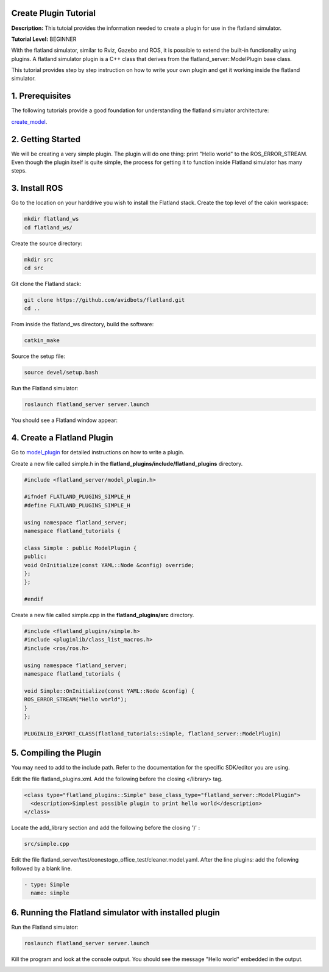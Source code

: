 .. image:: ../_static/flatland_logo2.png
    :width: 250px
    :align: right
    :target: ../_static/flatland_logo2.png

Create Plugin Tutorial
======================

**Description:** This tutoial provides the information needed to create a plugin for use in the flatland simulator.

**Tutorial Level:** BEGINNER

With the flatland simulator, similar to Rviz, Gazebo and ROS, it is possible 
to extend the built-in functionality using plugins. A flatland simulator 
plugin is a C++ class that derives from the flatland_server::ModelPlugin 
base class.

This tutorial provides step by step instruction on how to write your own 
plugin and get it working inside the flatland simulator.
   
1. Prerequisites
================

The following tutorials provide a good foundation for understanding the flatland 
simulator architecture:

create_model_.

.. _create_model: file:///home/mikeb/Dev/flatland_github/src/flatland/docs/_build/html/flatland_tutorials/create_model.html

2. Getting Started
==================

We will be creating a very simple plugin. The plugin will do one thing: print 
"Hello world" to the ROS_ERROR_STREAM. Even though the plugin itself is quite
simple, the process for getting it to function inside Flatland simulator has
many steps.

3. Install ROS
==============

Go to the location on your harddrive you wish to install the Flatland stack. 
Create the top level of the cakin workspace:

.. code-block:: Cpp

    mkdir flatland_ws
    cd flatland_ws/

Create the source directory:

.. code-block:: Cpp

    mkdir src
    cd src

Git clone the Flatland stack:

.. code-block:: Cpp

    git clone https://github.com/avidbots/flatland.git
    cd ..
 
From inside the flatland_ws directory, build the software:
 
.. code-block:: Cpp

    catkin_make

Source the setup file:

.. code-block:: Cpp

    source devel/setup.bash

Run the Flatland simulator:

.. code-block:: Cpp

    roslaunch flatland_server server.launch

You should see a Flatland window appear:

.. image:: ../_static/flatland_window.png
  :target: ../_static/flatland_window.png


4. Create a Flatland Plugin
===========================

Go to model_plugin_ for detailed instructions on how to write a plugin.

.. _model_plugin: file:///home/mikeb/Dev/flatland_github/src/flatland/docs/_build/html/core_functions/model_plugins.html

Create a new file called simple.h in the **flatland_plugins/include/flatland_plugins** directory.

.. code-block:: Cpp

    #include <flatland_server/model_plugin.h>

    #ifndef FLATLAND_PLUGINS_SIMPLE_H
    #define FLATLAND_PLUGINS_SIMPLE_H

    using namespace flatland_server;
    namespace flatland_tutorials {

    class Simple : public ModelPlugin {
    public:
    void OnInitialize(const YAML::Node &config) override;
    };
    };

    #endif

Create a new file called simple.cpp in the **flatland_plugins/src** directory.

.. code-block:: Cpp

    #include <flatland_plugins/simple.h>
    #include <pluginlib/class_list_macros.h>
    #include <ros/ros.h>

    using namespace flatland_server;
    namespace flatland_tutorials {

    void Simple::OnInitialize(const YAML::Node &config) {
    ROS_ERROR_STREAM("Hello world");
    }
    };

    PLUGINLIB_EXPORT_CLASS(flatland_tutorials::Simple, flatland_server::ModelPlugin)

5. Compiling the Plugin
=======================

You may need to add to the include path. Refer to the documentation for the 
specific SDK/editor you are using. 


Edit the file flatland_plugins.xml. Add the following before the closing </library> tag.

.. code-block:: Cpp

  <class type="flatland_plugins::Simple" base_class_type="flatland_server::ModelPlugin">
    <description>Simplest possible plugin to print hello world</description>
  </class>

Locate the add_library section and add the following before the closing ')' :

.. code-block:: Cpp

  src/simple.cpp

Edit the file flatland_server/test/conestogo_office_test/cleaner.model.yaml. After the line plugins: 
add the following followed by a blank line.

.. code-block:: Cpp

  - type: Simple
    name: simple
    
6. Running the Flatland simulator with installed plugin
=======================================================

Run the Flatland simulator:

.. code-block:: Cpp

    roslaunch flatland_server server.launch    

Kill the program and look at the console output. You should see the message 
"Hello world" embedded in the output.
   
.. image:: ../_static/hello_world.png
  :target: ../_static/hello_world.png

